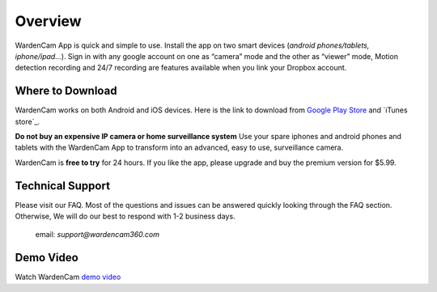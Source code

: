 .. _overview:

Overview
===============

WardenCam App is quick and simple to use. Install the app on
two smart devices (*android phones/tablets, iphone/ipad…*). Sign in with
any google account on one as “camera” mode and the other as “viewer” mode, Motion
detection recording and 24/7 recording are features available when you link your
Dropbox account.

Where to Download
+++++++++++++++++

WardenCam works on both Android and iOS devices.
Here is the link to download from `Google Play Store`_ and `iTunes
store`_.

**Do not buy an expensive IP camera or home surveillance system**
Use your spare iphones and android phones and tablets with the WardenCam App to transform
into an advanced, easy to use, surveillance camera.

WardenCam is **free to try** for 24 hours. If you like the app, please upgrade and buy the premium version for $5.99.

Technical Support
+++++++++++++++++
Please visit our FAQ. Most of the questions and issues can be answered quickly looking through the FAQ section.
Otherwise, We will do our best to respond with 1-2 business days.
 email: *support@wardencam360.com*

Demo Video
+++++++++++++++++
| Watch WardenCam `demo video`_
.. image:: img/intro.png
   :width: 440pt
   :align: center

.. _Google Play Store: https://play.google.com/store/apps/details?id=com.warden.cam
.. _iTune store: https://itunes.apple.com/app/id914224766
.. _demo video: https://www.youtube.com/watch?v=UObAA8vslXU

